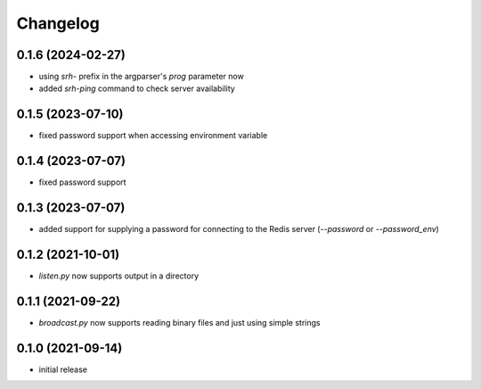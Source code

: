 Changelog
=========

0.1.6 (2024-02-27)
------------------

- using `srh-` prefix in the argparser's `prog` parameter now
- added `srh-ping` command to check server availability


0.1.5 (2023-07-10)
------------------

- fixed password support when accessing environment variable


0.1.4 (2023-07-07)
------------------

- fixed password support


0.1.3 (2023-07-07)
------------------

- added support for supplying a password for connecting to the Redis server (`--password` or `--password_env`)


0.1.2 (2021-10-01)
------------------

- `listen.py` now supports output in a directory


0.1.1 (2021-09-22)
------------------

- `broadcast.py` now supports reading binary files and just using simple strings


0.1.0 (2021-09-14)
------------------

- initial release

